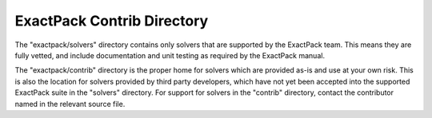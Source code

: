 ExactPack Contrib Directory
---------------------------

The "exactpack/solvers" directory contains only solvers that are
supported by the ExactPack team.  This means they are fully vetted,
and include documentation and unit testing as required by the
ExactPack manual.

The "exactpack/contrib" directory is the proper home for solvers
which are provided as-is and use at your own risk.  This is also the
location for solvers provided by third party developers, which have
not yet been accepted into the supported ExactPack suite in the
"solvers" directory.  For support for solvers in the "contrib"
directory, contact the contributor named in the relevant source file.
